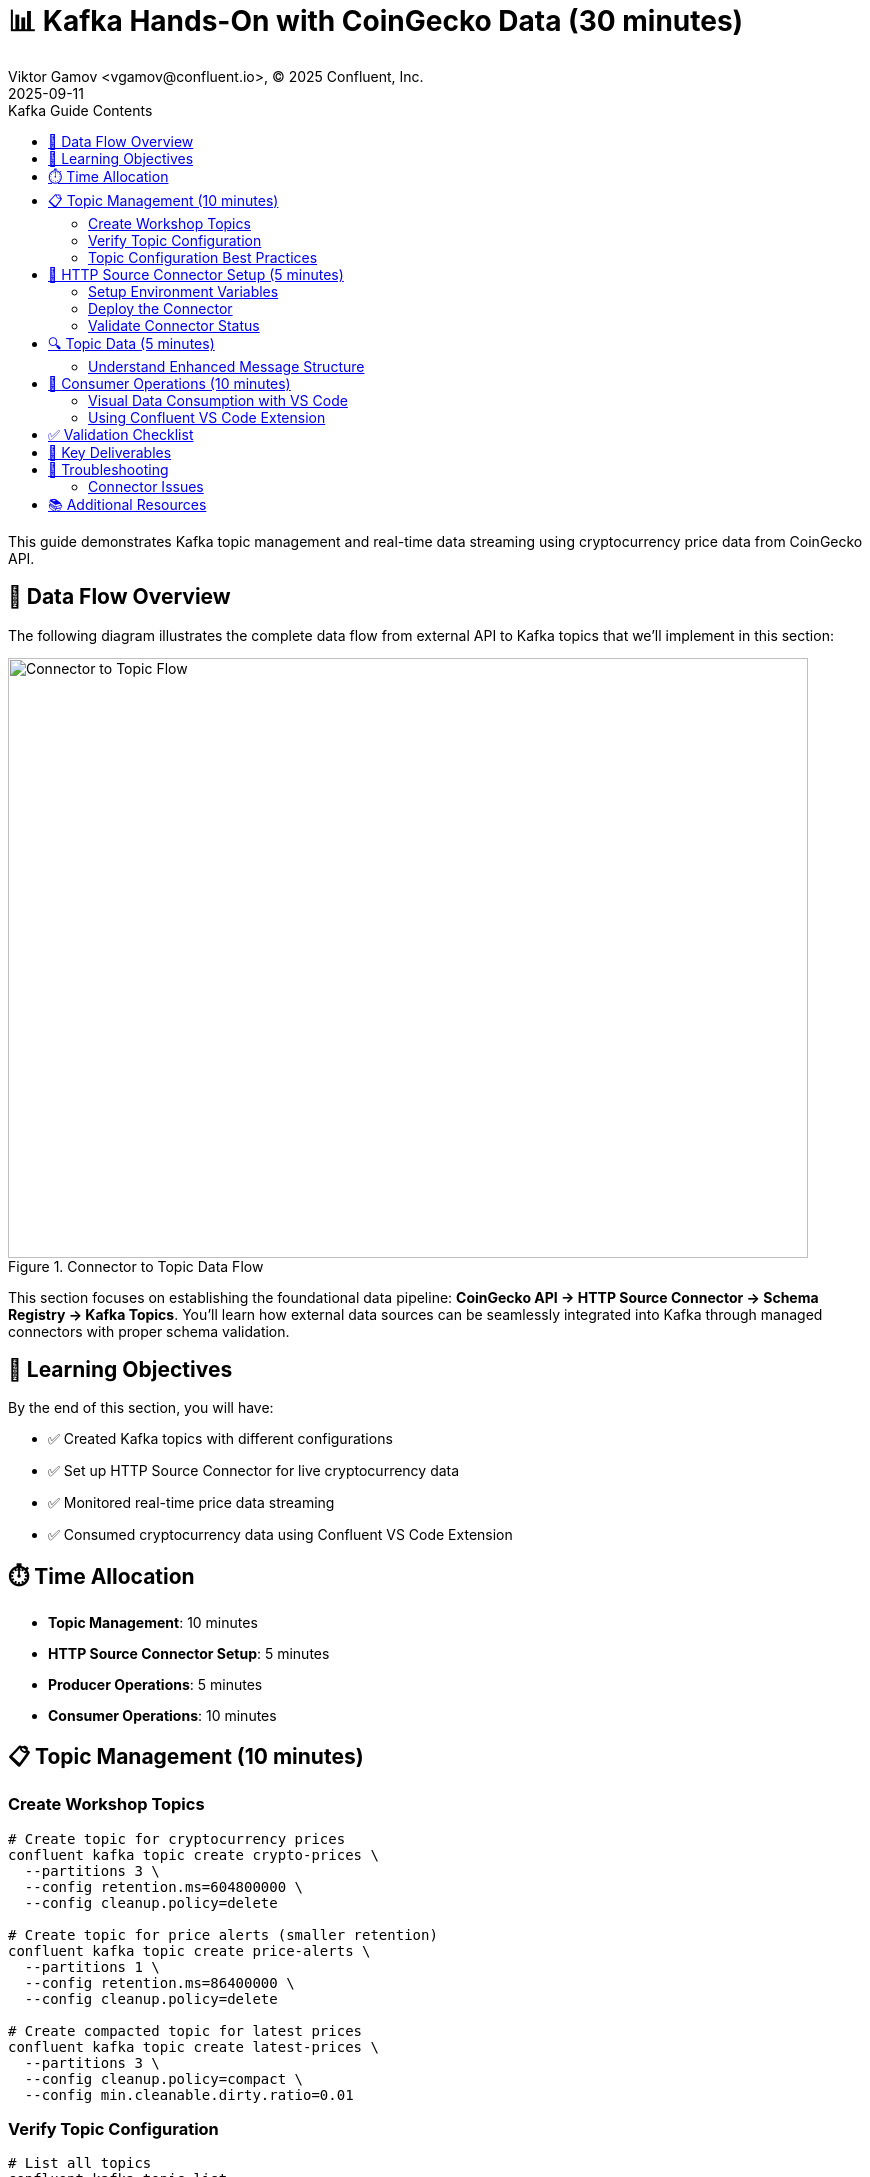 = 📊 Kafka Hands-On with CoinGecko Data (30 minutes)
Viktor Gamov <vgamov@confluent.io>, © 2025 Confluent, Inc.
2025-09-11
:revdate: 2025-09-11
:linkattrs:
:ast: &ast;
:y: &#10003;
:n: &#10008;
:y: icon:check-sign[role="green"]
:n: icon:check-minus[role="red"]
:c: icon:file-text-alt[role="blue"]
:toc: auto
:toc-placement: auto
:toc-position: auto
:toc-title: Kafka Guide Contents
:toclevels: 3
:idprefix:
:idseparator: -
:sectanchors:
:icons: font
:source-highlighter: highlight.js
:highlightjs-theme: idea
:experimental:

This guide demonstrates Kafka topic management and real-time data streaming using cryptocurrency price data from CoinGecko API.

== 🔄 Data Flow Overview

The following diagram illustrates the complete data flow from external API to Kafka topics that we'll implement in this section:

.Connector to Topic Data Flow
image::../images/01-connector-to-topic.png[Connector to Topic Flow,800,600,align="center"]

This section focuses on establishing the foundational data pipeline: **CoinGecko API → HTTP Source Connector → Schema Registry → Kafka Topics**. You'll learn how external data sources can be seamlessly integrated into Kafka through managed connectors with proper schema validation.

toc::[]

== 🎯 Learning Objectives

By the end of this section, you will have:

* ✅ Created Kafka topics with different configurations
* ✅ Set up HTTP Source Connector for live cryptocurrency data
* ✅ Monitored real-time price data streaming
* ✅ Consumed cryptocurrency data using Confluent VS Code Extension

== ⏱️ Time Allocation

* **Topic Management**: 10 minutes
* **HTTP Source Connector Setup**: 5 minutes
* **Producer Operations**: 5 minutes
* **Consumer Operations**: 10 minutes

== 📋 Topic Management (10 minutes)

=== Create Workshop Topics

[source,bash]
----
# Create topic for cryptocurrency prices
confluent kafka topic create crypto-prices \
  --partitions 3 \
  --config retention.ms=604800000 \
  --config cleanup.policy=delete

# Create topic for price alerts (smaller retention)
confluent kafka topic create price-alerts \
  --partitions 1 \
  --config retention.ms=86400000 \
  --config cleanup.policy=delete

# Create compacted topic for latest prices
confluent kafka topic create latest-prices \
  --partitions 3 \
  --config cleanup.policy=compact \
  --config min.cleanable.dirty.ratio=0.01
----

=== Verify Topic Configuration

[source,bash]
----
# List all topics
confluent kafka topic list

# Describe the crypto-prices topic
confluent kafka topic describe crypto-prices

# List topic configurations
confluent kafka topic configuration list crypto-prices
----

=== Topic Configuration Best Practices

[source,bash]
----
# Update topic configuration (example: increase retention)
confluent kafka topic update crypto-prices \
  --config retention.ms=1209600000

# View updated configuration
confluent kafka topic configuration list crypto-prices
----

== 🔌 HTTP Source Connector Setup (5 minutes)

=== Setup Environment Variables

First, configure your API credentials:

[source,bash]
----
# Navigate to the scripts directory
cd ./scripts/kafka

# Copy the example environment file and configure your API keys
cp .env.example .env

# Edit .env file with your actual API keys:
# export KAFKA_API_KEY="your-kafka-api-key"
# export KAFKA_API_SECRET="your-kafka-api-secret"
# export SCHEMA_REGISTRY_API_KEY="your-schema-registry-api-key"
# export SCHEMA_REGISTRY_API_SECRET="your-schema-registry-api-secret"

# Load environment variables
source .env
----

=== Deploy the Connector

[source,bash]
----
# Deploy the HTTP Source Connector using the deployment script
./deploy-connector.sh

# The script will:
# - Load environment variables from .env
# - Create connector configuration with CoinGecko API settings
# - Deploy the coingecko-price-connector
# - Verify successful deployment
----

=== Validate Connector Status

[source,bash]
----
# Check connector status and health
./validate-connector.sh

# This will show:
# - List of all connectors
# - Connector ID and status
# - Connection validation
----

== 🔍 Topic Data (5 minutes)

=== Understand Enhanced Message Structure

The CoinGecko API returns enriched data with market cap and volume information:
[source,json]
----
{
  "bitcoin": {
    "usd": 45000.50,
    "usd_market_cap": 850000000000,
    "usd_24h_vol": 25000000000,
    "usd_24h_change": 2.34,
    "last_updated_at": 1640995200
  },
  "ethereum": {
    "usd": 3500.75,
    "usd_market_cap": 420000000000,
    "usd_24h_vol": 15000000000,
    "usd_24h_change": -1.23,
    "last_updated_at": 1640995200
  },
  "binancecoin": {
    "usd": 450.25,
    "usd_market_cap": 67000000000,
    "usd_24h_vol": 2000000000,
    "usd_24h_change": 1.85,
    "last_updated_at": 1640995200
  }
}
----

== 👥 Consumer Operations (10 minutes)

=== Visual Data Consumption with VS Code

The best way to consume and visualize the cryptocurrency data is using the Confluent Extension for Visual Studio Code.

=== Using Confluent VS Code Extension

1. **Install the Extension**: Search for "Confluent" in VS Code Extensions marketplace
2. **Connect to Confluent Cloud**: Use your Confluent Cloud username and password
3. **Browse Topics**: Navigate to the `crypto-prices` topic
4. **Consume Messages**: Click on the topic to start consuming messages visually

image::../images/crypto-prices-vscode.png[Cryptocurrency prices in VS Code,800,600]

The VS Code extension provides:

* **Real-time message visualization** with syntax highlighting
* **AVRO schema integration** for proper deserialization  
* **Message filtering and search** capabilities
* **Offset management** through the UI
* **Consumer group monitoring** with lag metrics

== ✅ Validation Checklist

Before proceeding to the next section, ensure:

- [ ] Three topics created with different configurations
- [ ] HTTP Source Connector deployed using `./deploy-connector.sh`
- [ ] Connector status validated using `./validate-connector.sh`
- [ ] Real-time cryptocurrency data flowing into crypto-prices topic
- [ ] Successfully consumed messages using Confluent VS Code Extension
- [ ] Visual data consumption working with proper AVRO deserialization
- [ ] Environment variables properly configured in `.env` file

== 🔧 Key Deliverables

At the end of this section, you should have:

* **Multiple topics** with different retention and cleanup policies
* **HTTP Source Connector** streaming live CoinGecko price data every 60 seconds with AVRO format
* **Consumer groups** actively consuming real-time cryptocurrency data
* **Understanding** of connector-based data ingestion and offset management

== 🚨 Troubleshooting

=== Connector Issues

**Connector fails to start**::
[source,bash]
----
# Use the validation script to check connector status
./validate-connector.sh

# Common issues:
# - Invalid API key/secret in .env file
# - Network connectivity
# - Rate limiting from CoinGecko API
# - Missing environment variables
----

**No data flowing**::
[source,bash]
----
# Check connector status using the script
./validate-connector.sh

# Verify topic exists and has correct permissions
confluent kafka topic describe crypto-prices

# Check if .env file is properly configured
source .env && echo "KAFKA_API_KEY: $KAFKA_API_KEY"
----

== 📚 Additional Resources

* https://docs.confluent.io/cloud/current/connectors/cc-http-source.html[HTTP Source Connector Documentation]
* https://docs.confluent.io/confluent-cli/current/command-reference/kafka/topic/[Kafka Topic CLI Reference]
* https://www.coingecko.com/en/api/documentation[CoinGecko API Documentation]

---

**Next**: Proceed to link:03-tableflow-iceberg-setup.adoc[] for Tableflow materialization and DuckDB integration.
